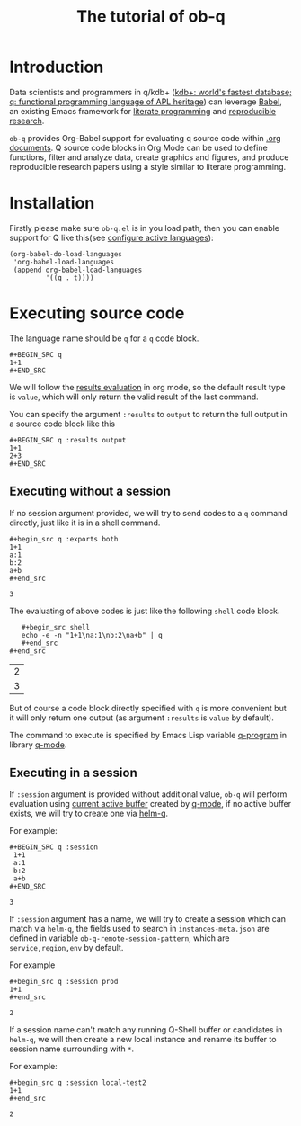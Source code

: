 # -*- encoding:utf-8 Mode: POLY-ORG; org-src-preserve-indentation: t; -*- ---
#+TITLE: The tutorial of ob-q
#+OPTIONS: toc:2
#+Startup: noindent
#+LATEX_HEADER: % copied from lstlang1.sty, to add new language support to Emacs Lisp.
#+LATEX_HEADER: \lstdefinelanguage{elisp}[]{lisp} {}
#+LATEX_HEADER: \lstloadlanguages{elisp}
#+PROPERTY: literate-lang elisp
#+PROPERTY: literate-load yes
* Table of Contents                                            :TOC:noexport:
- [[#introduction][Introduction]]
- [[#installation][Installation]]
- [[#executing-source-code][Executing source code]]
  - [[#executing-without-a-session][Executing without a session]]
  - [[#executing-in-a-session][Executing in a session]]

* Introduction
Data scientists and programmers in q/kdb+ ([[https://code.kx.com/q4m3/][kdb+: world's fastest database; q: functional programming language of APL heritage]])
can leverage [[https://orgmode.org/worg/org-contrib/babel/][Babel]], an existing Emacs framework for [[https://en.wikipedia.org/wiki/Literate_programming][literate programming]] and [[https://en.wikipedia.org/wiki/Reproducibility#Reproducible_research][reproducible research]].

=ob-q= provides Org-Babel support for evaluating q source code within [[https://orgmode.org/worg/][.org documents]].
Q source code blocks in Org Mode can be used to define functions, filter and analyze data, create graphics and figures,
and produce reproducible research papers using a style similar to literate programming.
* Installation
Firstly please make sure =ob-q.el= is in you load path, then you can enable support for Q like this(see [[https://orgmode.org/worg/org-contrib/babel/languages.html#configure][configure active languages]]):
#+BEGIN_SRC elisp
(org-babel-do-load-languages
 'org-babel-load-languages
 (append org-babel-load-languages
         '((q . t))))
#+END_SRC
* Executing source code
The language name should be =q= for a =q= code block.
#+BEGIN_EXAMPLE
   ,#+BEGIN_SRC q
   1+1
   ,#+END_SRC
#+END_EXAMPLE

We will follow the [[https://orgmode.org/manual/Results-of-Evaluation.html][results evaluation]] in org mode, so the default result type is =value=, which will only return the valid result of the last
command.

You can specify the argument =:results= to =output= to return the full output in a source code block like this
#+begin_example
   ,#+BEGIN_SRC q :results output
   1+1
   2+3
   ,#+END_SRC
#+end_example

** Executing without a session
If no session argument provided, we will try to send codes to a =q= command directly, just like it is in a shell command.
#+begin_example
   ,#+begin_src q :exports both
   1+1
   a:1
   b:2
   a+b
   ,#+end_src
#+end_example
#+begin_src q :exports results
1+1
a:1
b:2
a+b
#+end_src

#+RESULTS:
: 3

The evaluating of above codes is just like the following =shell= code block.
#+begin_example
   ,#+begin_src shell
   echo -e -n "1+1\na:1\nb:2\na+b" | q
   ,#+end_src
#+end_src
#+end_example
#+begin_src shell :exports results
echo -e -n "1+1\na:1\nb:2\na+b" | q
#+end_src

#+RESULTS:
| 2 |
| 3 |

But of course a code block directly specified with =q= is more convenient but it will only return one output
(as argument =:results= is =value= by default).

The command to execute is specified by Emacs Lisp variable [[https://github.com/psaris/q-mode/blob/master/q-mode.el#L113][q-program]] in library [[https://github.com/psaris/q-mode][q-mode]].
** Executing in a session
If =:session= argument is provided without additional value, =ob-q= will perform evaluation using [[https://github.com/psaris/q-mode/blob/master/q-mode.el#L220][current active buffer]] created by [[https://github.com/psaris/q-mode/][q-mode]],
if no active buffer exists, we will try to create one via [[https://github.com/emacs-q/helm-q.el][helm-q]].

For example:
#+begin_example
   ,#+BEGIN_SRC q :session
    1+1
    a:1
    b:2
    a+b
   ,#+END_SRC
#+end_example

#+begin_src q :session :exports results
1+1
a:1
b:2
a+b
#+end_src

#+RESULTS:
: 3

If =:session= argument has a name, we will try to create a session which can match via =helm-q=, the fields used to search
in =instances-meta.json= are defined in variable =ob-q-remote-session-pattern=, which are =service,region,env= by default.

For example
#+begin_example
    ,#+begin_src q :session prod
    1+1
    ,#+end_src
#+end_example

#+begin_src q :session prod :exports results
1+1
#+end_src

#+RESULTS:
: 2

If a session name can't match any running Q-Shell buffer or candidates in =helm-q=,
we will then create a new local instance and rename its buffer to session name surrounding with =*=.

For example:
#+begin_example
    ,#+begin_src q :session local-test2
    1+1
    ,#+end_src
#+end_example

#+begin_src q :session local-test2 :exports results
1+1
#+end_src

#+RESULTS:
: 2
